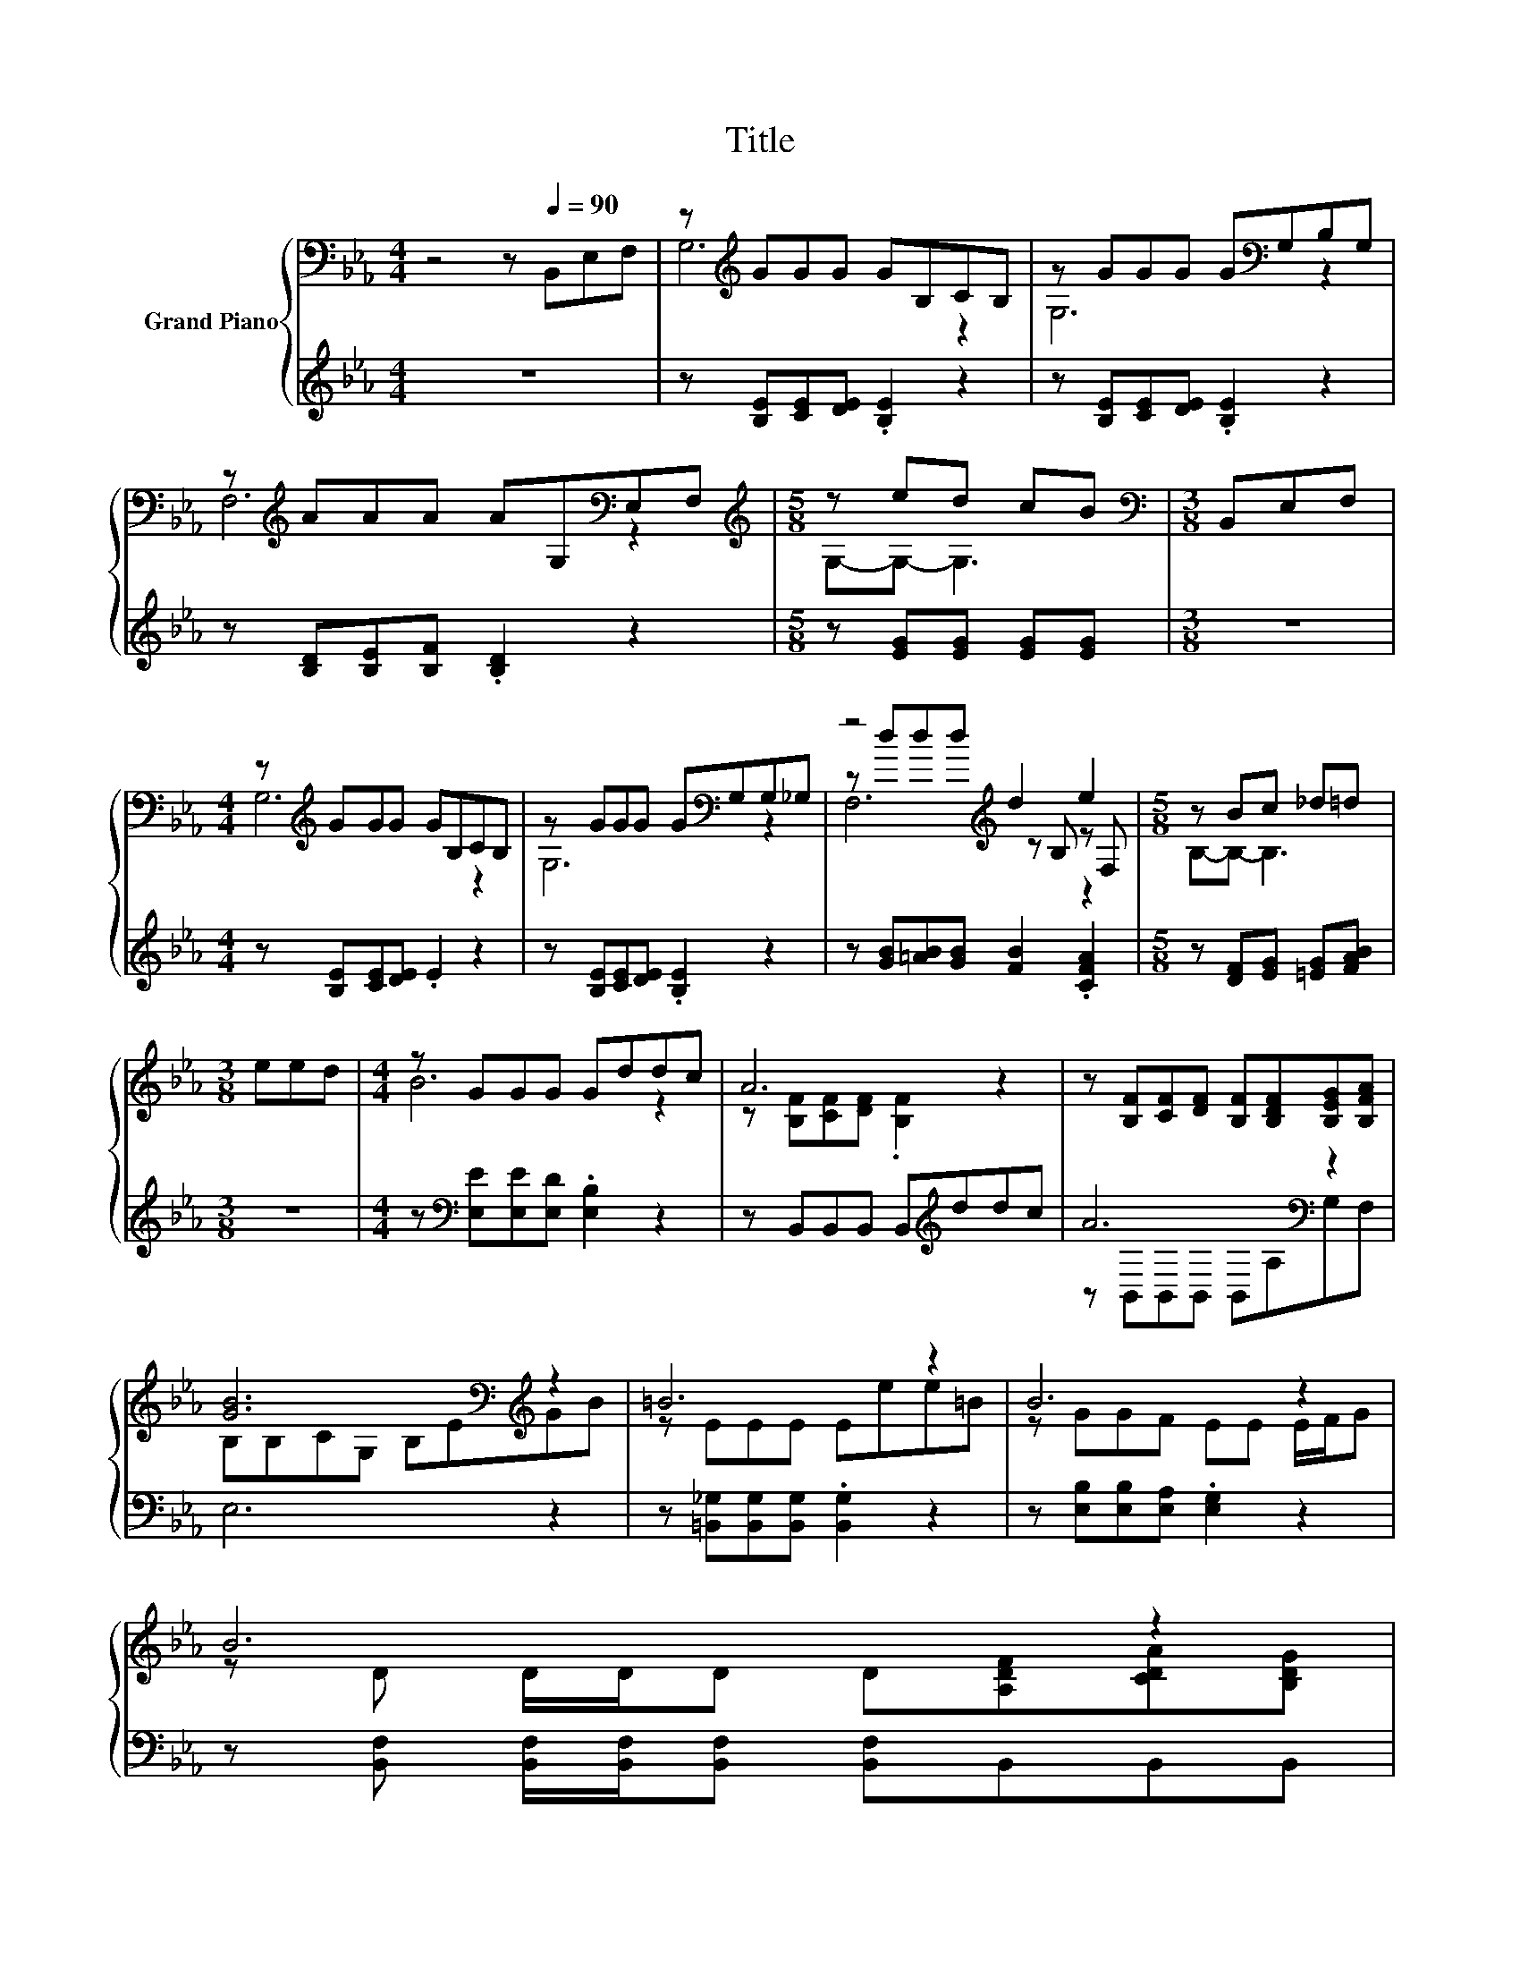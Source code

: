 X:1
T:Title
%%score { ( 1 3 4 ) | ( 2 5 ) }
L:1/8
M:4/4
K:Eb
V:1 bass nm="Grand Piano"
V:3 bass 
V:4 bass 
V:2 treble 
V:5 treble 
V:1
 z4 z[Q:1/4=90] B,,E,F, | z[K:treble] GGG GB,CB, | z GGG G[K:bass]G,B,G, | %3
 z[K:treble] AAA AG,[K:bass]E,F, |[M:5/8][K:treble] z ed cB |[M:3/8][K:bass] B,,E,F, | %6
[M:4/4] z[K:treble] GGG GB,CB, | z GGG G[K:bass]G,G,_G, | z4[K:treble] d2 e2 |[M:5/8] z Bc _d=d | %10
[M:3/8] eed |[M:4/4] z GGG Gddc | A6 z2 | z [B,F][CF][DF] [B,F][B,DF][B,EG][B,FA] | %14
 [GB]6[K:bass][K:treble] z2 | =B6 z2 | B6 z2 | %17
 B6 z2[Q:1/4=87][Q:1/4=84][Q:1/4=82][Q:1/4=79][Q:1/4=76][Q:1/4=73][Q:1/4=70] | %18
[M:5/8] [G,B,E]-[G,B,E]- [G,B,E]3 |] %19
V:2
 z8 | z [B,E][CE][DE] .[B,E]2 z2 | z [B,E][CE][DE] .[B,E]2 z2 | z [B,D][B,E][B,F] .[B,D]2 z2 | %4
[M:5/8] z [EG][EG] [EG][EG] |[M:3/8] z3 |[M:4/4] z [B,E][CE][DE] .E2 z2 | %7
 z [B,E][CE][DE] .[B,E]2 z2 | z [GB][=AB][GB] [FB]2 .[CFA]2 |[M:5/8] z [DF][EG] [=EG][FAB] | %10
[M:3/8] z3 |[M:4/4] z[K:bass] [E,E][E,E][E,D] .[E,B,]2 z2 | z B,,B,,B,, B,,[K:treble]ddc | %13
 A6[K:bass] z2 | E,6 z2 | z [=B,,_G,][B,,G,][B,,G,] .[B,,G,]2 z2 | %16
 z [E,B,][E,B,][E,A,] .[E,G,]2 z2 | z [B,,F,] [B,,F,]/[B,,F,]/[B,,F,] [B,,F,]B,,B,,B,, | %18
[M:5/8] E,-E,- E,3 |] %19
V:3
 x8 | G,6[K:treble] z2 | G,6[K:bass] z2 | F,6[K:treble][K:bass] z2 |[M:5/8][K:treble] G,-G,- G,3 | %5
[M:3/8][K:bass] x3 |[M:4/4] G,6[K:treble] z2 | G,6[K:bass] z2 | z[K:treble] ddd z B, z F, | %9
[M:5/8] B,-B,- B,3 |[M:3/8] x3 |[M:4/4] B6 z2 | z [B,F][CF][DF] .[B,F]2 z2 | x8 | %14
 B,[K:bass]B,CG, B,E[K:treble]GB | z EEE Eee=B | z GGF EE E/F/G | z D D/D/D D[A,DF][CDA][B,DG] | %18
[M:5/8] x5 |] %19
V:4
 x8 | x[K:treble] x7 | x5[K:bass] x3 | x[K:treble] x5[K:bass] x2 |[M:5/8][K:treble] x5 | %5
[M:3/8][K:bass] x3 |[M:4/4] x[K:treble] x7 | x5[K:bass] x3 | F,6[K:treble] z2 |[M:5/8] x5 | %10
[M:3/8] x3 |[M:4/4] x8 | x8 | x8 | x[K:bass] x5[K:treble] x2 | x8 | x8 | x8 |[M:5/8] x5 |] %19
V:5
 x8 | x8 | x8 | x8 |[M:5/8] x5 |[M:3/8] x3 |[M:4/4] x8 | x8 | x8 |[M:5/8] x5 |[M:3/8] x3 | %11
[M:4/4] x[K:bass] x7 | x5[K:treble] x3 | z[K:bass] B,,B,,B,, B,,A,G,F, | x8 | x8 | x8 | x8 | %18
[M:5/8] x5 |] %19

